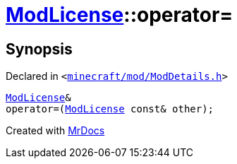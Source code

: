 [#ModLicense-operator_assign-03]
= xref:ModLicense.adoc[ModLicense]::operator&equals;
:relfileprefix: ../
:mrdocs:


== Synopsis

Declared in `&lt;https://github.com/PrismLauncher/PrismLauncher/blob/develop/launcher/minecraft/mod/ModDetails.h#L91[minecraft&sol;mod&sol;ModDetails&period;h]&gt;`

[source,cpp,subs="verbatim,replacements,macros,-callouts"]
----
xref:ModLicense.adoc[ModLicense]&
operator&equals;(xref:ModLicense.adoc[ModLicense] const& other);
----



[.small]#Created with https://www.mrdocs.com[MrDocs]#

